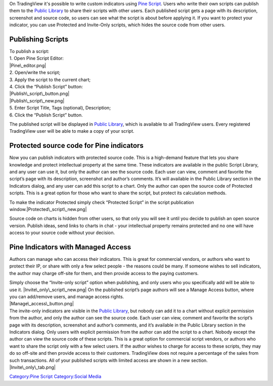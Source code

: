 .. raw:: mediawiki

   {{Languages}}

On TradingView it's possible to write custom indicators using `Pine
Script <Pine_Script_Tutorial>`__. Users who write their own scripts can
publish them to the `Public Library <Public_Library>`__ to share their
scripts with other users. Each published script gets a page with its
description, screenshot and source code, so users can see what the
script is about before applying it. If you want to protect your
indicator, you can use Protected and Invite-Only scripts, which hides
the source code from other users.

Publishing Scripts
==================

| To publish a script:
| 1. Open Pine Script Editor:
| |Pine\_editor.png|
| 2. Open/write the script;
| 3. Apply the script to the current chart;
| 4. Click the “Publish Script” button:
| |Publish\_script\_button.png|
| |Publish\_script\_new.png|
| 5. Enter Script Title, Tags (optional), Description;
| 6. Click the “Publish Script” button.

The published script will be displayed in `Public
Library <Public_Library>`__, which is available to all TradingView
users. Every registered TradingView user will be able to make a copy of
your script.

Protected source code for Pine indicators
=========================================

Now you can publish indicators with protected source code. This is a
high-demand feature that lets you share knowledge and protect
intellectual property at the same time. These indicators are available
in the public Script Library, and any user can use it, but only the
author can see the source code. Each user can view, comment and favorite
the script’s page with its description, screenshot and author’s
comments. It’s will available in the Public Library section in the
Indicators dialog, and any user can add this script to a chart. Only the
author can open the source code of Protected scripts. This is a great
option for those who want to share the script, but protect its
calculation methods.

To make the indicator Protected simply check “Protected Script” in the
script publication window.\ |Protected\_script\_new.png|

Source code on charts is hidden from other users, so that only you will
see it until you decide to publish an open source version. Publish
ideas, send links to charts in chat - your intellectual property remains
protected and no one will have access to your source code without your
decision.

Pine Indicators with Managed Access
===================================

Authors can manage who can access their indicators. This is great for
commercial vendors, or authors who want to protect their IP, or share
with only a few select people - the reasons could be many. If someone
wishes to sell indicators, the author may charge off-site for them, and
then provide access to the paying customers.

| Simply choose the “Invite-only script” option when publishing, and
  only users who you specifically add will be able to use it.
  |Invite\_only\_script\_new.png| On the published script’s page authors
  will see a Manage Access button, where you can add/remove users, and
  manage access rights.
| |Manage\_access\_button.png|

| The invite-only indicators are visible in the `Public
  Library <Public_Library>`__, but nobody can add it to a chart without
  explicit permission from the author, and only the author can see the
  source code. Each user can view, comment and favorite the script’s
  page with its description, screenshot and author’s comments, and it’s
  available in the Public Library section in the Indicators dialog. Only
  users with explicit permission from the author can add the script to a
  chart. Nobody except the author can view the source code of these
  scripts. This is a great option for commercial script vendors, or
  authors who want to share the script only with a few select users. If
  the author wishes to charge for access to these scripts, they may do
  so off-site and then provide access to their customers. TradingView
  does not require a percentage of the sales from such transactions. All
  of your published scripts with limited access are shown in a new
  section.
| |Invite\_only\_tab.png|

`Category:Pine Script <Category:Pine_Script>`__ `Category:Social
Media <Category:Social_Media>`__

.. |Pine\_editor.png| image:: Pine_editor.png
.. |Publish\_script\_button.png| image:: Publish_script_button.png
.. |Publish\_script\_new.png| image:: Publish_script_new.png
.. |Protected\_script\_new.png| image:: Protected_script_new.png
.. |Invite\_only\_script\_new.png| image:: Invite_only_script_new.png
.. |Manage\_access\_button.png| image:: Manage_access_button.png
.. |Invite\_only\_tab.png| image:: Invite_only_tab.png

